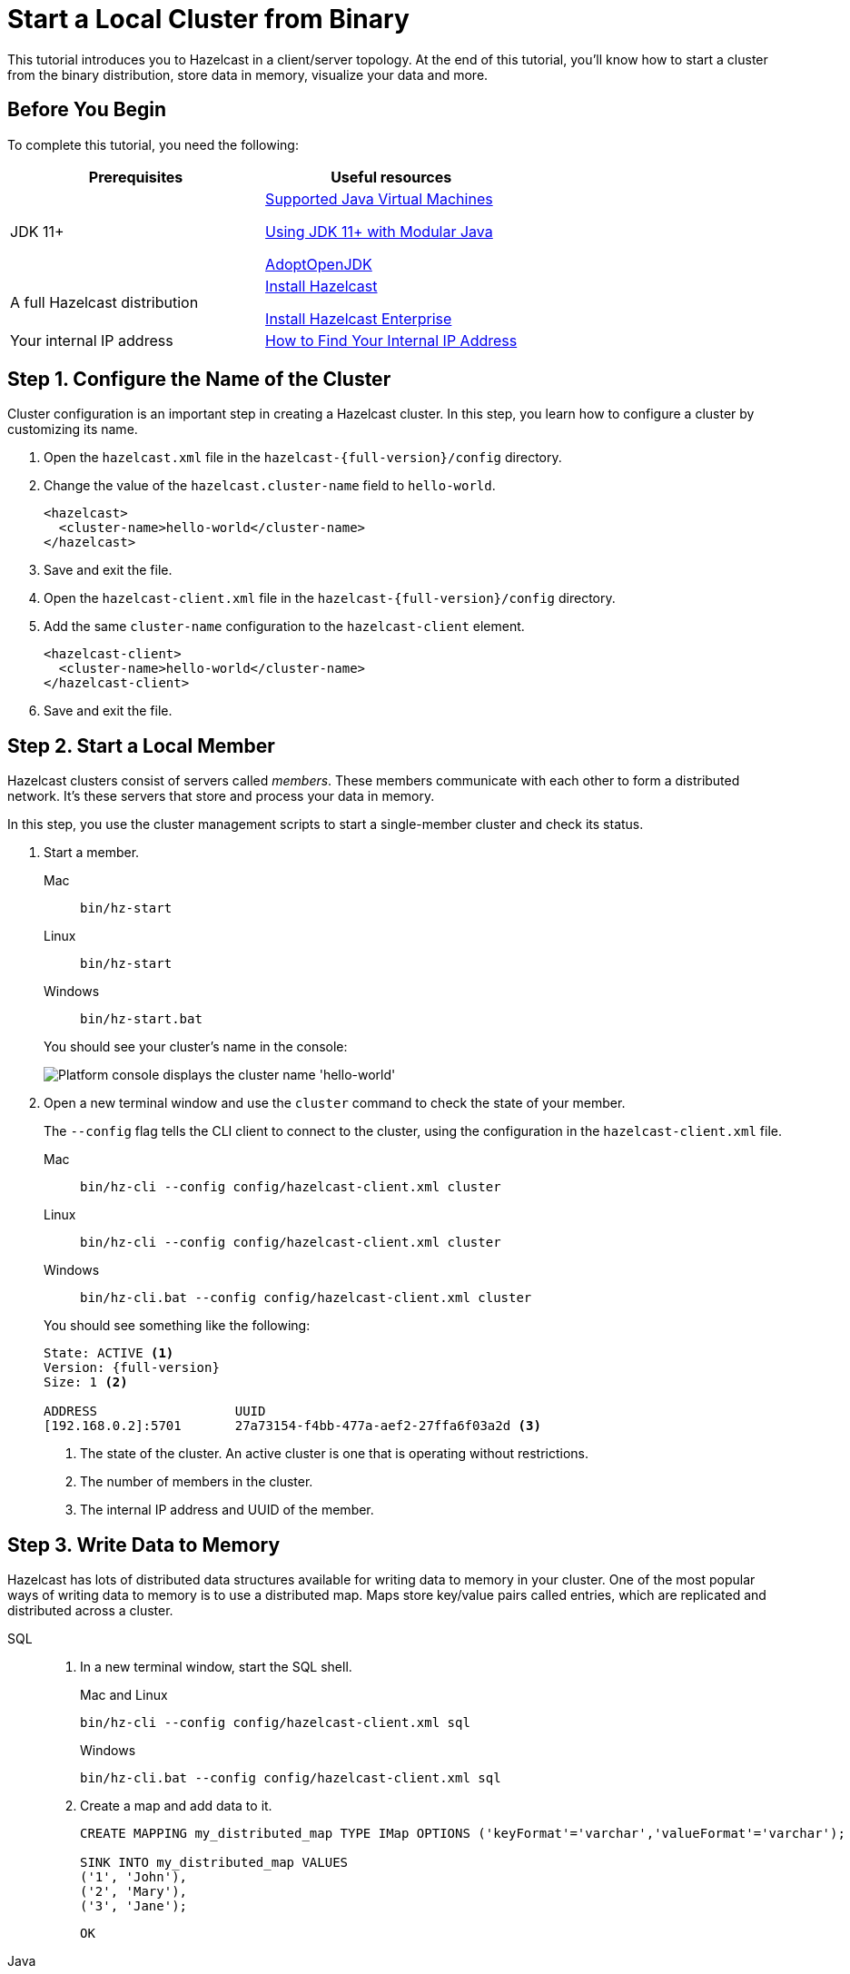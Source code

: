 = Start a Local Cluster from Binary
:description: This tutorial introduces you to Hazelcast in a client/server topology. At the end of this tutorial, you'll know how to start a cluster from the binary distribution, store data in memory, visualize your data and more.

{description}

== Before You Begin

To complete this tutorial, you need the following:

[cols="1a,1a"]
|===
|Prerequisites|Useful resources

|JDK 11+
|
xref:deploy:supported-jvms.adoc[Supported Java Virtual Machines]

xref:deploy:running-in-modular-java.adoc[Using JDK 11+ with Modular Java]

link:https://adoptopenjdk.net[AdoptOpenJDK^]

|A full Hazelcast distribution
|xref:getting-started:install-hazelcast.adoc#using-the-binary[Install Hazelcast]

xref:getting-started:install-hazelcast.adoc[Install Hazelcast Enterprise]

|Your internal IP address
|link:https://lifehacker.com/how-to-find-your-local-and-external-ip-address-5833108[How to Find Your Internal IP Address^]
|===

== Step 1. Configure the Name of the Cluster

Cluster configuration is an important step in creating a Hazelcast cluster. In this step, you learn how to configure a cluster by customizing its name.

. Open the `hazelcast.xml` file in the `hazelcast-{full-version}/config` directory.

. Change the value of the `hazelcast.cluster-name` field to `hello-world`.
+
[source,xml]
----
<hazelcast>
  <cluster-name>hello-world</cluster-name>
</hazelcast>
----

. Save and exit the file.

. Open the `hazelcast-client.xml` file in the `hazelcast-{full-version}/config` directory.

. Add the same `cluster-name` configuration to the `hazelcast-client` element.
+
[source,xml]
----
<hazelcast-client>
  <cluster-name>hello-world</cluster-name>
</hazelcast-client>
----

. Save and exit the file.

== Step 2. Start a Local Member

Hazelcast clusters consist of servers called _members_. These members communicate with each other to form a distributed network. It's these servers that store and process your data in memory.

In this step, you use the cluster management scripts to start a single-member cluster and check its status.

. Start a member.
+
[tabs] 
==== 
Mac:: 
+ 
--
[source,shell]
----
bin/hz-start
----
--
Linux:: 
+ 
--
[source,shell]
----
bin/hz-start
----
--
Windows:: 
+
--
[source,shell]
----
bin/hz-start.bat
----
--
====
+
You should see your cluster's name in the console:
+
image:platform-cluster-name.png[Platform console displays the cluster name 'hello-world']

. Open a new terminal window and use the `cluster` command to check the state of your member.
+
The `--config` flag tells the CLI client to connect to the cluster, using the configuration in the `hazelcast-client.xml` file.
+
[tabs] 
==== 
Mac:: 
+ 
--
[source,shell]
----
bin/hz-cli --config config/hazelcast-client.xml cluster
----
--
Linux:: 
+ 
--
[source,shell]
----
bin/hz-cli --config config/hazelcast-client.xml cluster
----
--
Windows:: 
+
--
[source,shell]
----
bin/hz-cli.bat --config config/hazelcast-client.xml cluster
----
--
====
+
You should see something like the following:
+
[subs="attributes+"]
----
State: ACTIVE <1>
Version: {full-version}
Size: 1 <2>

ADDRESS                  UUID
[192.168.0.2]:5701       27a73154-f4bb-477a-aef2-27ffa6f03a2d <3>
----
+
1. The state of the cluster. An active cluster is one that is operating without restrictions.
2. The number of members in the cluster.
3. The internal IP address and UUID of the member.

== Step 3. Write Data to Memory

Hazelcast has lots of distributed data structures available for writing data to memory in your cluster. One of the most popular ways of writing data to memory is to use a distributed map. Maps store key/value pairs called entries, which are replicated and distributed across a cluster.

[tabs] 
====
SQL:: 
+ 
--
. In a new terminal window, start the SQL shell.
+
.Mac and Linux
+
[source,shell]
+
----
bin/hz-cli --config config/hazelcast-client.xml sql
----
+
.Windows
+
[source,shell]
----
bin/hz-cli.bat --config config/hazelcast-client.xml sql
----

. Create a map and add data to it.
+
[source,sql]
----
CREATE MAPPING my_distributed_map TYPE IMap OPTIONS ('keyFormat'='varchar','valueFormat'='varchar');

SINK INTO my_distributed_map VALUES
('1', 'John'),
('2', 'Mary'),
('3', 'Jane');
----
+
```
OK
```

--

Java:: 
+ 
--

. xref:getting-started:install-hazelcast.adoc#use-java[Install the Java client library]

. Add the following to your file:
+
[source,java]
----
import com.hazelcast.client.HazelcastClient;
import com.hazelcast.client.config.ClientConfig;
import com.hazelcast.core.HazelcastInstance;
import com.hazelcast.map.IMap;

public class MapSample {
  public static void main(String[] args) {

    ClientConfig clientConfig = new ClientConfig();
    clientConfig.setClusterName("hello-world"); <1>

    HazelcastInstance client = HazelcastClient.newHazelcastClient(clientConfig); <2>
    IMap <String,String> map = client.getMap("my-distributed-map"); <3>

    <4>
    map.put("1", "John");
    map.put("2", "Mary");
    map.put("3", "Jane");
  }
}
----
<1> The name of the cluster that you want to connect to.
<2> Create a client instance, using your configuration.
<3> Create a map called `my-distributed-map`.
<4> Write some keys and values to the map.
--

C++::
+
--

. link:https://github.com/hazelcast/hazelcast-cpp-client/blob/v4.1.0/Reference_Manual.md#11-installing[Install the latest C++ client library^]

. Add the following to your file:
+
[source,cpp]
----
#include <hazelcast/client/hazelcast_client.h>

int main() {
  hazelcast::client::client_config config;
  config.set_cluster_name("hello-world"); <1>

  auto client = hazelcast::new_client(std::move(config)).get(); <2>

  auto map = client.get_map("my-distributed-map").get(); <3>

  <4>
  map->put<std::string, std::string>("1", "John").get();
  map->put<std::string, std::string>("2", "Mary").get();
  map->put<std::string, std::string>("3", "Jane").get();

  return 0;
}
----
<1> The name of the cluster that you want to connect to.
<2> Create a client instance, using your configuration.
<3> Create a map called `my-distributed-map`.
<4> Write some keys and values to the map.
--

C Sharp::
+
--

. link:http://hazelcast.github.io/hazelcast-csharp-client/4.0.1/doc/obtaining.html[Install the latest C Sharp client library^]

. Add the following to your file:
+
[source,cs]
----
using Hazelcast.Client;

namespace Hazelcast.Examples.Org.Website.Samples
{
  public class MapSample
  {
    public static void Run(string[] args)
    {
      var options = new HazelcastOptionsBuilder().Build();
      options.ClusterName = "hello-world"; <1>

      var client = await HazelcastClientFactory.StartNewClientAsync(options); <2>

      var map = client.GetMap("my-distributed-map"); <3>

      <4>
      map.put("1", "John");
      map.put("2", "Mary");
      map.put("3", "Jane");
    }
  }
}
----
<1> The name of the cluster that you want to connect to.
<2> Create a client instance, using your configuration.
<3> Create a map called `my-distributed-map`.
<4> Write some keys and values to the map.
--

Node.js::
+
--

. Install the Node.js client library.
+
[source,shell]
----
npm install hazelcast-client
----

. Add the following to your file:
+
[source,javascript]
----

const { Client } = require('hazelcast-client');

(async () => {
  try {
    const client = await Client.newHazelcastClient({
      clusterName: 'hello-world', <1>
    }); <2>

    const map = await client.getMap('my-distributed-map'); <3>

    <4>
    await map.put('1', 'John');
    await map.put('2', 'Mary');
    await map.put('3', 'Jane');

  } catch (error) {
    console.error('Error occurred:', error);
  }
})();
----
<1> The name of the cluster that you want to connect to.
<2> Create a client instance, using your configuration.
<3> Create a map called `my-distributed-map`.
<4> Write some keys and values to the map.
--

Python::
+
--
. Install the Python client library.
+
[source,shell]
----
pip install hazelcast-python-client
----

. Add the following to your file:
+
[source,python]
----
import hazelcast

if __name__ == "__main__":
  client = hazelcast.HazelcastClient(
  cluster_name="hello-world", <1>
  ) <2>

  # Create a Distributed Map in the cluster
  map = client.get_map("my-distributed-map").blocking() <3>

  <4>
  map.put("1", "John")
  map.put("2", "Mary")
  map.put("3", "Jane")

----
<1> The name of the cluster that you want to connect to.
<2> Create a client instance, using your configuration.
<3> Create a map called `my-distributed-map`.
<4> Write some keys and values to the map.
--

Go::
+
--
. Install the Python client library.
+
[source,shell]
----
go get github.com/hazelcast/hazelcast-go-client
----

. Add the following to your file:
+
[source,go]
----
import (
	"context"
	"github.com/hazelcast/hazelcast-go-client"
)

func mapSampleRun() {
  // error handling is omitted for brevity
  config := hazelcast.Config{}

  config.Cluster.Name = "hello-world" <1>

  ctx := context.TODO()
  client, _ := hazelcast.StartNewClientWithConfig(ctx, config) <2>

  mp, _ := client.GetMap(ctx, "my-distributed-map") <3>

  <4>
  mp.Put(ctx, "1", "John")
  mp.Put(ctx, "2", "Mary")
  mp.Put(ctx, "3", "Jane")

} 
----
<1> The name of the cluster that you want to connect to.
<2> Create a client instance, using your configuration.
<3> Create a map called `my-distributed-map`.
<4> Write some keys and values to the map.

NOTE: The configuration builder is not thread-safe. Complete the configuration in a single go routine. Do not pass the builder to other go routines without synchronizing them.
--
====

== Step 4. Read Data from Memory

You can read the data that you just wrote to memory by connecting to the member with a different client and requesting data from the member.

[tabs] 
====
SQL:: 
+ 
--
. In a new terminal window, start the SQL shell.
+
.Mac and Linux
+
[source,shell]
+
----
bin/hz-cli --config config/hazelcast-client.xml sql
----
+
.Windows
+
[source,shell]
----
bin/hz-cli.bat --config config/hazelcast-client.xml sql
----

. Query all data in the map.
+
[source,sql]
----
SELECT * FROM my_distributed_map;
----
+
```
+--------------------+--------------------+
|__key               |this                |
+--------------------+--------------------+
|3                   |Jane                |
|1                   |John                |
|2                   |Mary                |
+--------------------+--------------------+
```

. Exit the SQL shell.
+
[source,shell]
----
exit
----

--

Java:: 
+ 
--

[source,java]
----
import com.hazelcast.client.HazelcastClient;
import com.hazelcast.client.config.ClientConfig;
import com.hazelcast.core.HazelcastInstance;
import com.hazelcast.map.IMap;

public class MapSample {
  public static void main(String[] args) {

    ClientConfig clientConfig = new ClientConfig();
    clientConfig.setClusterName("hello-world");

    HazelcastInstance client = HazelcastClient.newHazelcastClient(clientConfig);

    <1>
    IMap map = client.getMap("my-distributed-map");
    for (Map.Entry<String, String> entry : map.entrySet()) {
      System.out.println(entry.getKey() + " " + entry.getValue());
    }

    client.shutdown(); <2>
  }
}
----
<1> Request all data in the map and print it to the console.
<2> Disconnect from the member.
--

C++::
+
--

[source,cpp]
----
#include <hazelcast/client/hazelcast_client.h>

int main() {
  hazelcast::client::client_config config;
  config.set_cluster_name("hello-world");

  auto client = hazelcast::new_client(std::move(config)).get();

  auto map = client.get_map("my-distributed-map").get();

  <1>
  auto map = client.get_map("my-distributed-map").get();
  auto entries = map->entry_set<std::string, std::string>().get();
  for (auto &entry : map->entry_set<std::string, std::string>().get()) {
    std::cout << entry.first << " " << entry.second << std::endl;
  }

  client.shutdown(); <2>

  return 0;
}
----
<1> Request all data in the map and print it to the console.
<2> Disconnect from the member.
--

C Sharp::
+
--

[source,cs]
----
using Hazelcast.Client;
using System;
using System.Threading.Tasks;

namespace Hazelcast.Examples.Org.Website.Samples
{
  public class MapSample
  {
    public static async Task Main(string[] args)
    {
      var options = new HazelcastOptionsBuilder().Build();
      options.ClusterName = "hello-world";

      await using var client = await HazelcastClientFactory.StartNewClientAsync(options);

      <1>
      var map = await client.GetMapAsync<string, string>("my-distributed-map");
      foreach (var entry in await map.GetEntriesAsync())
        Console.WriteLine($"{entry.Key}: {entry.Value}");

      client.Shutdown(); <2>
    }
  }
}
----
<1> Request all data in the map and print it to the console.
<2> Disconnect from the member.
--

Node.js::
+
--

[source,javascript]
----

const { Client } = require('hazelcast-client');

(async () => {
  try {
    const client = await Client.newHazelcastClient({
      clusterName: 'hello-world',
    });

    <1>
    const map = await client.getMap('my-distributed-map');
    for (const [key, value] of await map.entrySet()) {
        console.log(`${key} ${value}`);
    }

    await hz.shutdown(); <2>

  } catch (error) {
    console.error('Error occurred:', error);
  }
})();
----
<1> Request all data in the map and print it to the console.
<2> Disconnect from the member.
--

Python::
+
--

[source,python]
----
import hazelcast

if __name__ == "__main__":
  client = hazelcast.HazelcastClient(
  cluster_name="hello-world",
  )

  <1>
  my_map = client.get_map("my-distributed-map").blocking()
  for key, value in my_map.entry_set():
    print(key, value)

  client.shutdown() <2>

----
<1> Request all data in the map and print it to the console.
<2> Disconnect from the member.
--

Go::
+
--

[source,go]
----
import (
	"context"
	"fmt"
	"github.com/hazelcast/hazelcast-go-client"
)

func mapSampleRun() {
  config := hazelcast.Config{}

  config.Cluster.Name = "hello-world"

  ctx := context.TODO()
  client, err := hazelcast.StartNewClientWithConfig(ctx, config)

  <1>
  myMap, err := client.GetMap(ctx, "my-distributed-map")
  if err != nil {
    panic(err)
  }
  myMap.Put(ctx, "1", "John")
  myMap.Put(ctx, "2", "Mary")
  myMap.Put(ctx, "3", "Jane")
  entries, err := myMap.GetEntrySet(ctx)
  if err != nil {
    // handle the error
  }
  for key, value := range entries {
    fmt.Println(key, value)
  }

  _ = client.Shutdown(ctx) <2>
} 
----
<1> Request all data in the map and print it to the console.
<2> Disconnect from the member.
--
====

== Step 5. Set up Management Center

Management Center is a user interface for managing and monitoring your cluster.

In this step, you start a local instance of Management Center and use it to view your cluster's statistics.

. Start Management Center.
+
[tabs] 
==== 
Mac:: 
+ 
--
[source,shell]
----
management-center/bin/start.sh
----
--
Linux:: 
+ 
--
[source,shell]
----
management-center/bin/start.sh
----
--
Windows:: 
+
--
[source,shell]
----
management-center/bin/start.bat
----
--
====

. In a web browser, go to localhost:8080 and enable dev mode.
+
image:mc-dev-mode.png[Enabling dev mode in Management center]

. Enter your cluster's name (`hello-world`) and your internal IP address.
+
You should see that you cluster is in an active state and has a single member. An active cluster is one that is operating without restrictions. To learn more about cluster states, see xref:management:cluster-utilities.adoc#cluster-states[Cluster States].
+
image:mc-active-cluster.png[An active cluster in Management Center]

. Click *View Cluster* and go to *Clients*.
+
You should see that two clients are connected to your cluster member: Management Center and the Hazelcast client that you used to write data to a map.

. Go to *Storage* > *Maps*.
+
You should see that your cluster has a map called `my-distributed-map` with three entries (keys and values). You'll also see the total amount of memory that those entries are taking up in your cluster.
+
image:mc-distributed-map.png[Map metrics in Management Center]
+
For now, the backup memory is 0 because you don't have any other members in your cluster on which to back up your map entries.

To back up your map, you need to scale up your cluster.

== Step 6. Scale your Cluster

If your cluster starts to run out of memory, you can add more members to it and they will distribute their data across the new members.

Your cluster will even create a copy of any map entries and distribute them across other members of the cluster. This way, your data is secure in case of a single member failure.

In this step, you add two more members to your cluster.

. Open a new terminal and run the `start` script to start another member.
+
[source,shell,subs="attributes+"]
----
cd hazelcast-{full-version}
bin/hz-start
----

. Repeat the previous step to start another member.
+
You should see that your members find and connect to each other automatically to form your `hello-world` cluster. You can learn more about how members do this in xref:clusters:discovery-mechanisms.adoc[].
+
image:three-member-cluster.png[Console message displays three members connected to the same cluster]
+
NOTE: Running more than one member on a single host is useful for testing Hazelcast, but it's not suitable for production.

. Back in Management Center, go to *Storage* > *Maps* again.
+
You should see that the backup memory is the same as the entry memory, meaning that all your map entries have now been copied and distributed among the other two cluster members.

. To see how your map entries are distributed among members in your cluster, click *my-distributed-map*.
+
image:backup-count.png[Entries and their backups are distributed evenly across the other members]
+
You should see that entries and their backups are distributed evenly across each member. This process is called partitioning.

== Step 7. Simulate a Member Failure

If a member fails for any reason, the other cluster members use their backups to repartition the data across the remaining cluster members.

In the terminal of one of your running members, press kbd:[Ctrl+C] to shut down the member.

You should the `Hazelcast Shutdown is completed` message in the console.

In Management Center, you should also see that the amount of entry memory and backup memory has not changed. All your map entries are still in memory despite a member being shut down. The remaining Hazelcast members have repartitioned the data.

== Next Steps

Now that you have a local cluster, you can continue your journey with the following tutorials:

- xref:query:get-started-sql.adoc[Get started with SQL] by learning how to query data in your cluster.

- xref:pipelines:stream-processing-client.adoc[Get started with Data Processing] by learning how to use the Java Jet API.

If you just want to go straight into deploying a production-ready cluster, see our xref:ROOT:production-checklist.adoc[production checklist].

Explore the tools Hazelcast offers for the following use cases:

- xref:cache:overview.adoc[Caching data]
- xref:computing:distributed-computing.adoc[Distributed computing]
- xref:query:overview.adoc[Distributed queries]
- xref:ingest:overview.adoc[Ingesting data]

Or, if you're interested in learning more about topics that we introduced in this tutorial, see the following resources:

- xref:management:cluster-utilities.adoc#cluster-states[Cluster states]

- xref:clients:hazelcast-clients.adoc[Clients]

- xref:overview:data-partitioning.adoc[Data partitioning]

- xref:data-structures:distributed-data-structures.adoc[Maps and other data structures]

- xref:{page-latest-supported-mc}@management-center:ROOT:index.adoc[Management Center]

- xref:network-partitioning:network-partitioning.adoc[Network partitioning]

